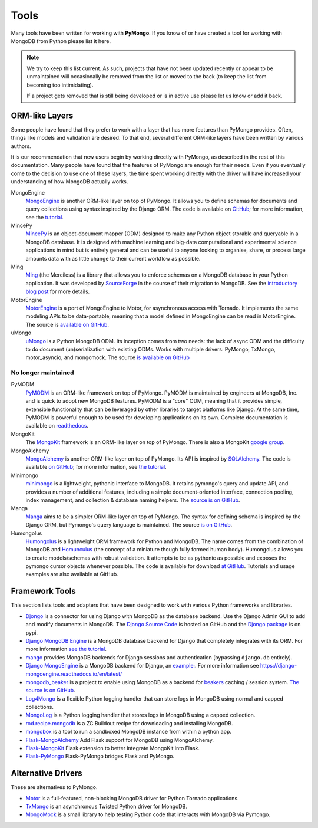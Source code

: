 Tools
=====
Many tools have been written for working with **PyMongo**. If you know
of or have created a tool for working with MongoDB from Python please
list it here.

.. note:: We try to keep this list current. As such, projects that
   have not been updated recently or appear to be unmaintained will
   occasionally be removed from the list or moved to the back (to keep
   the list from becoming too intimidating).

   If a project gets removed that is still being developed or is in active use
   please let us know or add it back.

ORM-like Layers
---------------
Some people have found that they prefer to work with a layer that
has more features than PyMongo provides. Often, things like models and
validation are desired. To that end, several different ORM-like layers
have been written by various authors.

It is our recommendation that new users begin by working directly with
PyMongo, as described in the rest of this documentation. Many people
have found that the features of PyMongo are enough for their
needs. Even if you eventually come to the decision to use one of these
layers, the time spent working directly with the driver will have
increased your understanding of how MongoDB actually works.

MongoEngine
  `MongoEngine <http://mongoengine.org/>`_ is another ORM-like
  layer on top of PyMongo. It allows you to define schemas for
  documents and query collections using syntax inspired by the Django
  ORM. The code is available on `GitHub
  <http://github.com/mongoengine/mongoengine>`_; for more information, see
  the `tutorial <https://docs.mongoengine.org/tutorial.html>`_.

MincePy
   `MincePy <https://mincepy.readthedocs.io/en/latest/>`_ is an
   object-document mapper (ODM) designed to make any Python object storable
   and queryable in a MongoDB database. It is designed with machine learning
   and big-data computational and experimental science applications in mind
   but is entirely general and can be useful to anyone looking to organise,
   share, or process large amounts data with as little change to their current
   workflow as possible.

Ming
  `Ming <http://merciless.sourceforge.net/>`_ (the Merciless) is a
  library that allows you to enforce schemas on a MongoDB database in
  your Python application. It was developed by `SourceForge
  <http://sourceforge.net/>`_ in the course of their migration to
  MongoDB. See the `introductory blog post
  <http://blog.pythonisito.com/2009/12/ming-01-released-python-library-for.html>`_
  for more details.

MotorEngine
  `MotorEngine <https://motorengine.readthedocs.io/>`_ is a port of
  MongoEngine to Motor, for asynchronous access with Tornado.
  It implements the same modeling APIs to be data-portable, meaning that a
  model defined in MongoEngine can be read in MotorEngine. The source is
  `available on GitHub <http://github.com/heynemann/motorengine>`_.

uMongo
  `uMongo <https://umongo.readthedocs.io/>`_ is a Python MongoDB ODM.
  Its inception comes from two needs: the lack of async ODM and the
  difficulty to do document (un)serialization with existing ODMs.
  Works with multiple drivers: PyMongo, TxMongo, motor_asyncio, and
  mongomock.  The source `is available on GitHub
  <https://github.com/Scille/umongo>`_

No longer maintained
""""""""""""""""""""

PyMODM
   `PyMODM <https://pypi.python.org/pypi/pymodm>`_ is an ORM-like framework on top
   of PyMongo. PyMODM is maintained by engineers at MongoDB, Inc. and is quick
   to adopt new MongoDB features. PyMODM is a "core" ODM, meaning that it
   provides simple, extensible functionality that can be leveraged by other
   libraries to target platforms like Django. At the same time, PyMODM is
   powerful enough to be used for developing applications on its own.  Complete
   documentation is available on `readthedocs
   <https://pymodm.readthedocs.io/en/stable/>`_.

MongoKit
  The `MongoKit <http://github.com/namlook/mongokit>`_ framework
  is an ORM-like layer on top of PyMongo. There is also a MongoKit
  `google group <http://groups.google.com/group/mongokit>`_.

MongoAlchemy
  `MongoAlchemy <http://mongoalchemy.org>`_ is another ORM-like layer on top of
  PyMongo. Its API is inspired by `SQLAlchemy <http://sqlalchemy.org>`_. The
  code is available `on GitHub <http://github.com/jeffjenkins/MongoAlchemy>`_;
  for more information, see `the tutorial <http://mongoalchemy.org/tutorial.html>`_.

Minimongo
  `minimongo <http://pypi.python.org/pypi/minimongo>`_ is a lightweight,
  pythonic interface to MongoDB.  It retains pymongo's query and update API,
  and provides a number of additional features, including a simple
  document-oriented interface, connection pooling, index management, and
  collection & database naming helpers. The `source is on GitHub
  <https://github.com/MiniMongo/minimongo>`_.

Manga
  `Manga <http://pypi.python.org/pypi/manga>`_ aims to be a simpler ORM-like
  layer on top of PyMongo. The syntax for defining schema is inspired by the
  Django ORM, but Pymongo's query language is maintained. The source `is on
  GitHub <http://github.com/wladston/manga>`_.

Humongolus
   `Humongolus <https://github.com/entone/Humongolus>`_ is a lightweight ORM
   framework for Python and MongoDB. The name comes from the combination of
   MongoDB and `Homunculus <http://en.wikipedia.org/wiki/Homunculus>`_ (the
   concept of a miniature though fully formed human body). Humongolus allows
   you to create models/schemas with robust validation. It attempts to be as
   pythonic as possible and exposes the pymongo cursor objects whenever
   possible. The code is available for download
   `at GitHub <https://github.com/entone/Humongolus>`_. Tutorials and usage
   examples are also available at GitHub.

Framework Tools
---------------
This section lists tools and adapters that have been designed to work with
various Python frameworks and libraries.

* `Djongo <https://www.djongomapper.com/>`_ is a connector for using
  Django with MongoDB as the database backend. Use the Django Admin GUI to add and
  modify documents in MongoDB.
  The `Djongo Source Code <https://github.com/doableware/djongo>`_ is hosted on GitHub
  and the `Djongo package <https://pypi.python.org/pypi/djongo>`_ is on pypi.
* `Django MongoDB Engine
  <https://django-mongodb-engine.readthedocs.io/en/latest/>`_ is a MongoDB
  database backend for Django that completely integrates with its ORM.
  For more information `see the tutorial
  <https://django-mongodb-engine.readthedocs.io/en/latest/tutorial.html>`_.
* `mango <http://github.com/vpulim/mango>`_ provides MongoDB backends for
  Django sessions and authentication (bypassing ``django.db`` entirely).
* `Django MongoEngine
  <https://github.com/MongoEngine/django-mongoengine>`_ is a MongoDB backend for
  Django, an `example:
  <https://github.com/MongoEngine/django-mongoengine/tree/master/example/tumblelog>`_.
  For more information see `<https://django-mongoengine.readthedocs.io/en/latest/>`_
* `mongodb_beaker <http://pypi.python.org/pypi/mongodb_beaker>`_ is a
  project to enable using MongoDB as a backend for `beakers <https://beaker.readthedocs.io/en/latest/>`_ caching / session system.
  `The source is on GitHub <http://github.com/bwmcadams/mongodb_beaker>`_.
* `Log4Mongo <https://github.com/log4mongo/log4mongo-python>`_ is a flexible
  Python logging handler that can store logs in MongoDB using normal and capped
  collections.
* `MongoLog <http://github.com/puentesarrin/mongodb-log/>`_ is a Python logging
  handler that stores logs in MongoDB using a capped collection.
* `rod.recipe.mongodb <http://pypi.python.org/pypi/rod.recipe.mongodb/>`_ is a
  ZC Buildout recipe for downloading and installing MongoDB.
* `mongobox <http://github.com/theorm/mongobox>`_ is a tool to run a sandboxed
  MongoDB instance from within a python app.
* `Flask-MongoAlchemy <http://github.com/cobrateam/flask-mongoalchemy/>`_ Add
  Flask support for MongoDB using MongoAlchemy.
* `Flask-MongoKit <http://github.com/jarus/flask-mongokit/>`_ Flask extension
  to better integrate MongoKit into Flask.
* `Flask-PyMongo <http://github.com/dcrosta/flask-pymongo/>`_ Flask-PyMongo
  bridges Flask and PyMongo.

Alternative Drivers
-------------------
These are alternatives to PyMongo.

* `Motor <https://github.com/mongodb/motor>`_ is a full-featured, non-blocking
  MongoDB driver for Python Tornado applications.
* `TxMongo <https://github.com/twisted/txmongo>`_ is an asynchronous Twisted
  Python driver for MongoDB.
* `MongoMock <https://github.com/mongomock/mongomock>`_ is a small
  library to help testing Python code that interacts with MongoDB via
  Pymongo.

